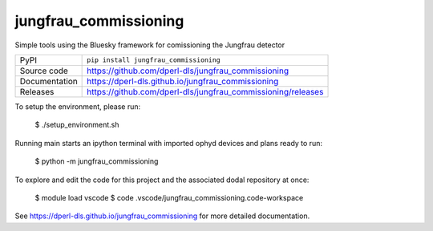 jungfrau_commissioning
===========================

|code_ci| |docs_ci| |coverage| |pypi_version| |license|

Simple tools using the Bluesky framework for comissioning the Jungfrau detector

============== ==============================================================
PyPI           ``pip install jungfrau_commissioning``
Source code    https://github.com/dperl-dls/jungfrau_commissioning
Documentation  https://dperl-dls.github.io/jungfrau_commissioning
Releases       https://github.com/dperl-dls/jungfrau_commissioning/releases
============== ==============================================================

To setup the environment, please run:

    $ ./setup_environment.sh

Running main starts an ipython terminal with imported ophyd devices and plans ready to run:

    $ python -m jungfrau_commissioning 

To explore and edit the code for this project and the associated dodal repository at once:

    $ module load vscode
    $ code .vscode/jungfrau_commissioning.code-workspace


.. |code_ci| image:: https://github.com/dperl-dls/jungfrau_commissioning/actions/workflows/code.yml/badge.svg?branch=main
    :target: https://github.com/dperl-dls/jungfrau_commissioning/actions/workflows/code.yml
    :alt: Code CI

.. |docs_ci| image:: https://github.com/dperl-dls/jungfrau_commissioning/actions/workflows/docs.yml/badge.svg?branch=main
    :target: https://github.com/dperl-dls/jungfrau_commissioning/actions/workflows/docs.yml
    :alt: Docs CI

.. |coverage| image:: https://codecov.io/gh/dperl-dls/jungfrau_commissioning/branch/main/graph/badge.svg
    :target: https://codecov.io/gh/dperl-dls/jungfrau_commissioning
    :alt: Test Coverage

.. |pypi_version| image:: https://img.shields.io/pypi/v/jungfrau_commissioning.svg
    :target: https://pypi.org/project/jungfrau_commissioning
    :alt: Latest PyPI version

.. |license| image:: https://img.shields.io/badge/License-Apache%202.0-blue.svg
    :target: https://opensource.org/licenses/Apache-2.0
    :alt: Apache License

..
    Anything below this line is used when viewing README.rst and will be replaced
    when included in index.rst

See https://dperl-dls.github.io/jungfrau_commissioning for more detailed documentation.
